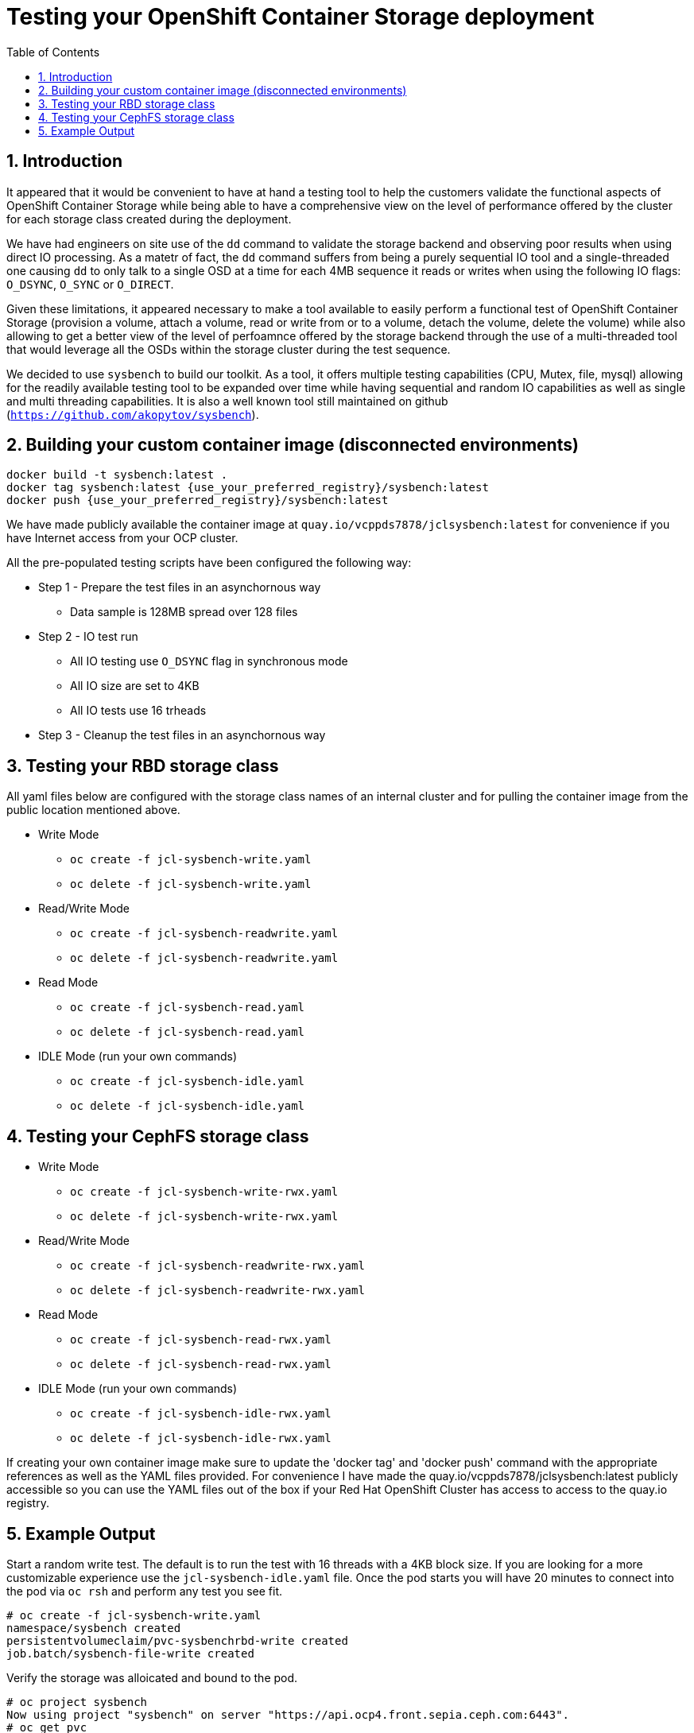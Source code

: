 = Testing your OpenShift Container Storage deployment
:toc: right
:toclevels: 3
:icons: font
:source-highlighter: pygments
:source-language: shell
:numbered:
:imagesdir: ../docs/imgs/
// Activate experimental attribute for Keyboard Shortcut keys
:experimental:

== Introduction

It appeared that it would be convenient to have at hand a 
testing tool to help the customers validate the functional aspects of
OpenShift Container Storage while being able to have a comprehensive
view on the level of performance offered by the cluster for each
storage class created during the deployment.

We have had engineers on site use of the `dd` command to
validate the storage backend and observing poor results when using
direct IO processing. As a matetr of fact, the `dd` command suffers
from being a purely sequential IO tool and a
single-threaded one causing `dd` to only talk to a single OSD
at a time for each 4MB sequence it reads or writes when using
the following IO flags: `O_DSYNC`, `O_SYNC` or `O_DIRECT`.

Given these limitations, it appeared necessary to make a tool available 
to easily perform a functional test of OpenShift Container Storage 
(provision a volume, attach a volume, read or write from or to a volume,
detach the volume, delete the volume) while also allowing to get a better
view of the level of perfoamnce offered by the storage backend through the
use of a multi-threaded tool that would leverage all the OSDs within
the storage cluster during the test sequence.

We decided to use `sysbench` to build our toolkit. As a tool, it offers
multiple testing capabilities (CPU, Mutex, file, mysql) allowing for the
readily available testing tool to be expanded over time while having
sequential and random IO capabilities as well as single and multi threading
capabilities. It is also a well known tool still maintained on github
(`https://github.com/akopytov/sysbench`).

== Building your custom container image (disconnected environments)

```
docker build -t sysbench:latest .
docker tag sysbench:latest {use_your_preferred_registry}/sysbench:latest
docker push {use_your_preferred_registry}/sysbench:latest
```

We have made publicly available the container image at
`quay.io/vcppds7878/jclsysbench:latest` for convenience if you
have Internet access from your OCP cluster.

All the pre-populated testing scripts have been configured the following way:

* Step 1 - Prepare the test files in an asynchornous way
** Data sample is 128MB spread over 128 files
* Step 2 - IO test run
** All IO testing use `O_DSYNC` flag in synchronous mode
** All IO size are set to 4KB
** All IO tests use 16 trheads
* Step 3 - Cleanup the test files in an asynchornous way

== Testing your RBD storage class

All yaml files below are configured with the storage class names of an
internal cluster and for pulling the container image from the public
location mentioned above.

* Write Mode
** `oc create -f jcl-sysbench-write.yaml`
** `oc delete -f jcl-sysbench-write.yaml`
* Read/Write Mode
** `oc create -f jcl-sysbench-readwrite.yaml`
** `oc delete -f jcl-sysbench-readwrite.yaml`
* Read Mode
** `oc create -f jcl-sysbench-read.yaml`
** `oc delete -f jcl-sysbench-read.yaml`
* IDLE Mode (run your own commands)
** `oc create -f jcl-sysbench-idle.yaml`
** `oc delete -f jcl-sysbench-idle.yaml`

== Testing your CephFS storage class
* Write Mode
** `oc create -f jcl-sysbench-write-rwx.yaml`
** `oc delete -f jcl-sysbench-write-rwx.yaml`
* Read/Write Mode
** `oc create -f jcl-sysbench-readwrite-rwx.yaml`
** `oc delete -f jcl-sysbench-readwrite-rwx.yaml`
* Read Mode
** `oc create -f jcl-sysbench-read-rwx.yaml`
** `oc delete -f jcl-sysbench-read-rwx.yaml`
* IDLE Mode (run your own commands)
** `oc create -f jcl-sysbench-idle-rwx.yaml`
** `oc delete -f jcl-sysbench-idle-rwx.yaml`

If creating your own container image make sure to update the 'docker tag' and 'docker push' command with the appropriate references as well as the YAML files provided. For convenience I have made the quay.io/vcppds7878/jclsysbench:latest publicly accessible so you can use the YAML files out of the box if your Red Hat OpenShift Cluster has access to access to the quay.io registry.

== Example Output

Start a random write test. The default is to run the test with 16 threads
with a 4KB block size. If you are looking for a more customizable experience
use the `jcl-sysbench-idle.yaml` file. Once the pod starts you will have
20 minutes to connect into the pod  via `oc rsh` and perform any test you 
see fit.

```
# oc create -f jcl-sysbench-write.yaml
namespace/sysbench created
persistentvolumeclaim/pvc-sysbenchrbd-write created
job.batch/sysbench-file-write created
```

Verify the storage was alloicated and bound to the pod.

```
# oc project sysbench
Now using project "sysbench" on server "https://api.ocp4.front.sepia.ceph.com:6443".
# oc get pvc
NAME                    STATUS   VOLUME                                     CAPACITY   ACCESS MODES   STORAGECLASS                              AGE
pvc-sysbenchrbd-write   Bound    pvc-00cfa5ac-2356-4ae8-8b39-cd2b77bdf3f4   1Gi        RWO            ocs-independent-storagecluster-ceph-rbd   13s
```

Now wait for the pod to complete. Allr esults will be displayed in the pod log.

```
# oc get pods -w
NAME                        READY   STATUS              RESTARTS   AGE
sysbench-file-write-m6mnd   0/1     ContainerCreating   0          26s
sysbench-file-write-m6mnd   1/1     Running             0          27s
sysbench-file-write-m6mnd   0/1     Completed           0          41s
```

Now inspect the test results.

```
# oc logs sysbench-file-write-m6mnd
Currently mounted filesystems for Random WRITE test
/dev/rbd0                               999320     2564    980372   1% /tmp/data
Changing working directory to /tmp/data
Current working directory for control before execution
/tmp/data
+ sysbench --threads=16 --test=fileio --file-total-size=128m --file-test-mode=rndwr --file-block-size=4k --file-io-mode=async --file-fsync-freq=0 prepare
WARNING: the --test option is deprecated. You can pass a script name or path on the command line without any options.
sysbench 1.0.20 (using bundled LuaJIT 2.1.0-beta2)

128 files, 1024Kb each, 128Mb total
Creating files for the test...
Extra file open flags: (none)
Creating file test_file.0
Creating file test_file.1
Creating file test_file.2
Creating file test_file.3
Creating file test_file.4
Creating file test_file.5
Creating file test_file.6
Creating file test_file.7
Creating file test_file.8
Creating file test_file.9
Creating file test_file.10
Creating file test_file.11
Creating file test_file.12
Creating file test_file.13
Creating file test_file.14
Creating file test_file.15
Creating file test_file.16
Creating file test_file.17
Creating file test_file.18
Creating file test_file.19
Creating file test_file.20
Creating file test_file.21
Creating file test_file.22
Creating file test_file.23
Creating file test_file.24
Creating file test_file.25
Creating file test_file.26
Creating file test_file.27
Creating file test_file.28
Creating file test_file.29
Creating file test_file.30
Creating file test_file.31
Creating file test_file.32
Creating file test_file.33
Creating file test_file.34
Creating file test_file.35
Creating file test_file.36
Creating file test_file.37
Creating file test_file.38
Creating file test_file.39
Creating file test_file.40
Creating file test_file.41
Creating file test_file.42
Creating file test_file.43
Creating file test_file.44
Creating file test_file.45
Creating file test_file.46
Creating file test_file.47
Creating file test_file.48
Creating file test_file.49
Creating file test_file.50
Creating file test_file.51
Creating file test_file.52
Creating file test_file.53
Creating file test_file.54
Creating file test_file.55
Creating file test_file.56
Creating file test_file.57
Creating file test_file.58
Creating file test_file.59
Creating file test_file.60
Creating file test_file.61
Creating file test_file.62
Creating file test_file.63
Creating file test_file.64
Creating file test_file.65
Creating file test_file.66
Creating file test_file.67
Creating file test_file.68
Creating file test_file.69
Creating file test_file.70
Creating file test_file.71
Creating file test_file.72
Creating file test_file.73
Creating file test_file.74
Creating file test_file.75
Creating file test_file.76
Creating file test_file.77
Creating file test_file.78
Creating file test_file.79
Creating file test_file.80
Creating file test_file.81
Creating file test_file.82
Creating file test_file.83
Creating file test_file.84
Creating file test_file.85
Creating file test_file.86
Creating file test_file.87
Creating file test_file.88
Creating file test_file.89
Creating file test_file.90
Creating file test_file.91
Creating file test_file.92
Creating file test_file.93
Creating file test_file.94
Creating file test_file.95
Creating file test_file.96
Creating file test_file.97
Creating file test_file.98
Creating file test_file.99
Creating file test_file.100
Creating file test_file.101
Creating file test_file.102
Creating file test_file.103
Creating file test_file.104
Creating file test_file.105
Creating file test_file.106
Creating file test_file.107
Creating file test_file.108
Creating file test_file.109
Creating file test_file.110
Creating file test_file.111
Creating file test_file.112
Creating file test_file.113
Creating file test_file.114
Creating file test_file.115
Creating file test_file.116
Creating file test_file.117
Creating file test_file.118
Creating file test_file.119
Creating file test_file.120
Creating file test_file.121
Creating file test_file.122
Creating file test_file.123
Creating file test_file.124
Creating file test_file.125
Creating file test_file.126
Creating file test_file.127
134217728 bytes written in 3.41 seconds (37.51 MiB/sec).
+ set +x
+ sysbench --threads=16 --test=fileio --file-total-size=128m --file-test-mode=rndwr --file-block-size=4k --file-extra-flags=dsync run
WARNING: the --test option is deprecated. You can pass a script name or path on the command line without any options.
sysbench 1.0.20 (using bundled LuaJIT 2.1.0-beta2)

Running the test with following options:
Number of threads: 16
Initializing random number generator from current time


Extra file open flags: dsync
128 files, 1MiB each
128MiB total file size
Block size 4KiB
Number of IO requests: 0
Read/Write ratio for combined random IO test: 1.50
Periodic FSYNC enabled, calling fsync() each 100 requests.
Calling fsync() at the end of test, Enabled.
Using synchronous I/O mode
Doing random write test
Initializing worker threads...

Threads started!


File operations:
    reads/s:                      0.00
    writes/s:                     8466.75
    fsyncs/s:                     11034.61

Throughput:
    read, MiB/s:                  0.00
    written, MiB/s:               33.07

General statistics:
    total time:                          10.0060s
    total number of events:              193174

Latency (ms):
         min:                                    0.00
         avg:                                    0.82
         max:                                   13.63
         95th percentile:                        2.97
         sum:                               158721.54

Threads fairness:
    events (avg/stddev):           12073.3750/109.77
    execution time (avg/stddev):   9.9201/0.00

+ sysbench --threads=16 --test=fileio --file-total-size=128m --file-test-mode=rndwr --file-block-size=4k --file-io-mode=async --file-fsync-freq=0 cleanup
WARNING: the --test option is deprecated. You can pass a script name or path on the command line without any options.
sysbench 1.0.20 (using bundled LuaJIT 2.1.0-beta2)

Removing test files...
+ set +x
Changing working directory to /
```


